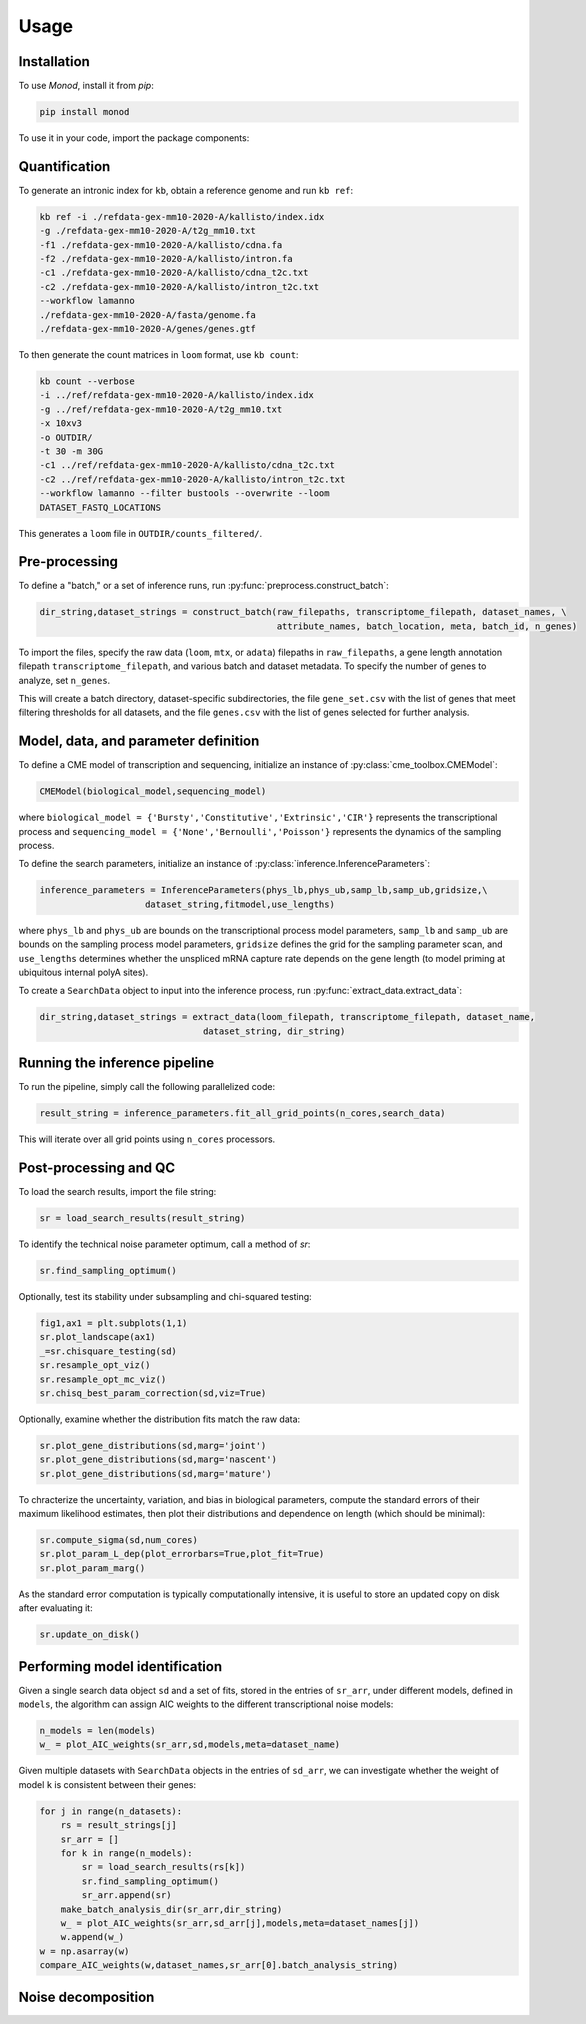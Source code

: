 Usage
=====

.. _installation:

Installation
------------

To use *Monod*, install it from `pip`:

.. code-block:: console

 pip install monod
 
To use it in your code, import the package components:

.. code-block:: python
 import monod
 from monod import *
 from monod.preprocess import *
 from monod.extract_data import *
 from monod.cme_toolbox import CMEModel
 from monod.inference import InferenceParameters, GradientInference
 from monod.analysis import *

Quantification 
----------------
To generate an intronic index for ``kb``, obtain a reference genome and run ``kb ref``:

.. code-block:: console

 kb ref -i ./refdata-gex-mm10-2020-A/kallisto/index.idx 
 -g ./refdata-gex-mm10-2020-A/t2g_mm10.txt 
 -f1 ./refdata-gex-mm10-2020-A/kallisto/cdna.fa 
 -f2 ./refdata-gex-mm10-2020-A/kallisto/intron.fa 
 -c1 ./refdata-gex-mm10-2020-A/kallisto/cdna_t2c.txt 
 -c2 ./refdata-gex-mm10-2020-A/kallisto/intron_t2c.txt 
 --workflow lamanno 
 ./refdata-gex-mm10-2020-A/fasta/genome.fa 
 ./refdata-gex-mm10-2020-A/genes/genes.gtf
 
To then generate the count matrices in ``loom`` format, use ``kb count``:

.. code-block:: console

   kb count --verbose 
   -i ../ref/refdata-gex-mm10-2020-A/kallisto/index.idx 
   -g ../ref/refdata-gex-mm10-2020-A/t2g_mm10.txt 
   -x 10xv3 
   -o OUTDIR/ 
   -t 30 -m 30G 
   -c1 ../ref/refdata-gex-mm10-2020-A/kallisto/cdna_t2c.txt 
   -c2 ../ref/refdata-gex-mm10-2020-A/kallisto/intron_t2c.txt 
   --workflow lamanno --filter bustools --overwrite --loom 
   DATASET_FASTQ_LOCATIONS

This generates a ``loom`` file in ``OUTDIR/counts_filtered/``.


Pre-processing 
----------------

To define a "batch," or a set of inference runs, run :py:func:`preprocess.construct_batch`:

.. code-block:: python

 dir_string,dataset_strings = construct_batch(raw_filepaths, transcriptome_filepath, dataset_names, \
                                              attribute_names, batch_location, meta, batch_id, n_genes)

To import the files, specify the raw data (``loom``, ``mtx``, or ``adata``) filepaths in ``raw_filepaths``, a gene length annotation filepath ``transcriptome_filepath``, and various batch and dataset metadata. To specify the number of genes to analyze, set ``n_genes``. 

This will create a batch directory, dataset-specific subdirectories, the file ``gene_set.csv`` with the list of genes that meet filtering thresholds for all datasets, and the file ``genes.csv`` with the list of genes selected for further analysis. 

Model, data, and parameter definition 
----------------

To define a CME model of transcription and sequencing, initialize an instance of :py:class:`cme_toolbox.CMEModel`:

.. code-block:: python

 CMEModel(biological_model,sequencing_model)

where ``biological_model = {'Bursty','Constitutive','Extrinsic','CIR'}`` represents the transcriptional process and ``sequencing_model = {'None','Bernoulli','Poisson'}`` represents the dynamics of the sampling process.

To define the search parameters, initialize an instance of :py:class:`inference.InferenceParameters`:

.. code-block:: python

 inference_parameters = InferenceParameters(phys_lb,phys_ub,samp_lb,samp_ub,gridsize,\
                     dataset_string,fitmodel,use_lengths)

where ``phys_lb`` and ``phys_ub`` are bounds on the transcriptional process model parameters, ``samp_lb`` and ``samp_ub`` are bounds on the sampling process model parameters, ``gridsize`` defines the grid for the sampling parameter scan, and ``use_lengths`` determines whether the unspliced mRNA capture rate depends on the gene length (to model priming at ubiquitous internal polyA sites).

To create a ``SearchData`` object to input into the inference process, run :py:func:`extract_data.extract_data`:

.. code-block:: python

 dir_string,dataset_strings = extract_data(loom_filepath, transcriptome_filepath, dataset_name,
                                dataset_string, dir_string)

Running the inference pipeline 
----------------

To run the pipeline, simply call the following parallelized code:

.. code-block:: python

  result_string = inference_parameters.fit_all_grid_points(n_cores,search_data)

This will iterate over all grid points using ``n_cores`` processors.

Post-processing and QC
----------------
To load the search results, import the file string:

.. code-block:: python

 sr = load_search_results(result_string)

To identify the technical noise parameter optimum, call a method of `sr`:

.. code-block:: python

 sr.find_sampling_optimum()

Optionally, test its stability under subsampling and chi-squared testing:

.. code-block:: python

 fig1,ax1 = plt.subplots(1,1)
 sr.plot_landscape(ax1)
 _=sr.chisquare_testing(sd)
 sr.resample_opt_viz()
 sr.resample_opt_mc_viz()
 sr.chisq_best_param_correction(sd,viz=True)

Optionally, examine whether the distribution fits match the raw data:

.. code-block:: python

 sr.plot_gene_distributions(sd,marg='joint')
 sr.plot_gene_distributions(sd,marg='nascent')
 sr.plot_gene_distributions(sd,marg='mature')

To chracterize the uncertainty, variation, and bias in biological parameters, compute the standard errors of their maximum likelihood estimates, then plot their distributions and dependence on length (which should be minimal):

.. code-block:: python

 sr.compute_sigma(sd,num_cores)
 sr.plot_param_L_dep(plot_errorbars=True,plot_fit=True)
 sr.plot_param_marg()

As the standard error computation is typically computationally intensive, it is useful to store an updated copy on disk after evaluating it:

.. code-block:: python

 sr.update_on_disk()

Performing model identification 
----------------

Given a single search data object ``sd`` and a set of fits, stored in the entries of ``sr_arr``, under different models, defined in ``models``, the algorithm can assign AIC weights to the different transcriptional noise models:

.. code-block:: python

   n_models = len(models)
   w_ = plot_AIC_weights(sr_arr,sd,models,meta=dataset_name)

Given multiple datasets with ``SearchData`` objects in the entries of ``sd_arr``, we can investigate whether the weight of model ``k`` is consistent between their genes:

.. code-block:: python

 for j in range(n_datasets):    
     rs = result_strings[j]
     sr_arr = []
     for k in range(n_models):
         sr = load_search_results(rs[k])
         sr.find_sampling_optimum()
         sr_arr.append(sr)
     make_batch_analysis_dir(sr_arr,dir_string)
     w_ = plot_AIC_weights(sr_arr,sd_arr[j],models,meta=dataset_names[j])
     w.append(w_)
 w = np.asarray(w)
 compare_AIC_weights(w,dataset_names,sr_arr[0].batch_analysis_string)

Noise decomposition
----------------
